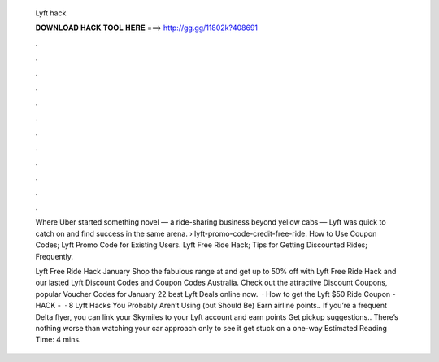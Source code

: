   Lyft hack
  
  
  
  𝐃𝐎𝐖𝐍𝐋𝐎𝐀𝐃 𝐇𝐀𝐂𝐊 𝐓𝐎𝐎𝐋 𝐇𝐄𝐑𝐄 ===> http://gg.gg/11802k?408691
  
  
  
  .
  
  
  
  .
  
  
  
  .
  
  
  
  .
  
  
  
  .
  
  
  
  .
  
  
  
  .
  
  
  
  .
  
  
  
  .
  
  
  
  .
  
  
  
  .
  
  
  
  .
  
  Where Uber started something novel — a ride-sharing business beyond yellow cabs — Lyft was quick to catch on and find success in the same arena.  › lyft-promo-code-credit-free-ride. How to Use Coupon Codes; Lyft Promo Code for Existing Users. Lyft Free Ride Hack; Tips for Getting Discounted Rides; Frequently.
  
  Lyft Free Ride Hack January Shop the fabulous range at  and get up to 50% off with Lyft Free Ride Hack and our lasted Lyft Discount Codes and Coupon Codes Australia. Check out the attractive Discount Coupons, popular Voucher Codes for January 22 best Lyft Deals online now.  · How to get the Lyft $50 Ride Coupon - HACK -   · 8 Lyft Hacks You Probably Aren’t Using (but Should Be) Earn airline points.. If you’re a frequent Delta flyer, you can link your Skymiles to your Lyft account and earn points Get pickup suggestions.. There’s nothing worse than watching your car approach only to see it get stuck on a one-way Estimated Reading Time: 4 mins.
